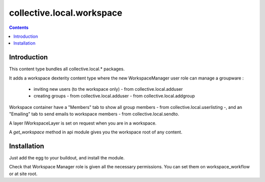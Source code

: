 ==========================
collective.local.workspace
==========================

.. contents::

Introduction
============

This content type bundles all collective.local.* packages.

It adds a workspace dexterity content type where the new WorkspaceManager user role
can manage a groupware :

  - inviting new users (to the workspace only) - from collective.local.adduser
  - creating groups - from collective.local.adduser - from collective.local.addgroup

Workspace container have a "Members" tab to show all group members - from collective.local.userlisting -,
and an "Emailing" tab to send emails to workspace members - from collective.local.sendto.

A layer IWorkspaceLayer is set on request when you are in a workspace.

A `get_workspace` method in api module gives you the workspace root of any content.


Installation
============

Just add the egg to your buildout, and install the module.

Check that Workspace Manager role is given all the necessary permissions.
You can set them on workspace_workflow or at site root.
